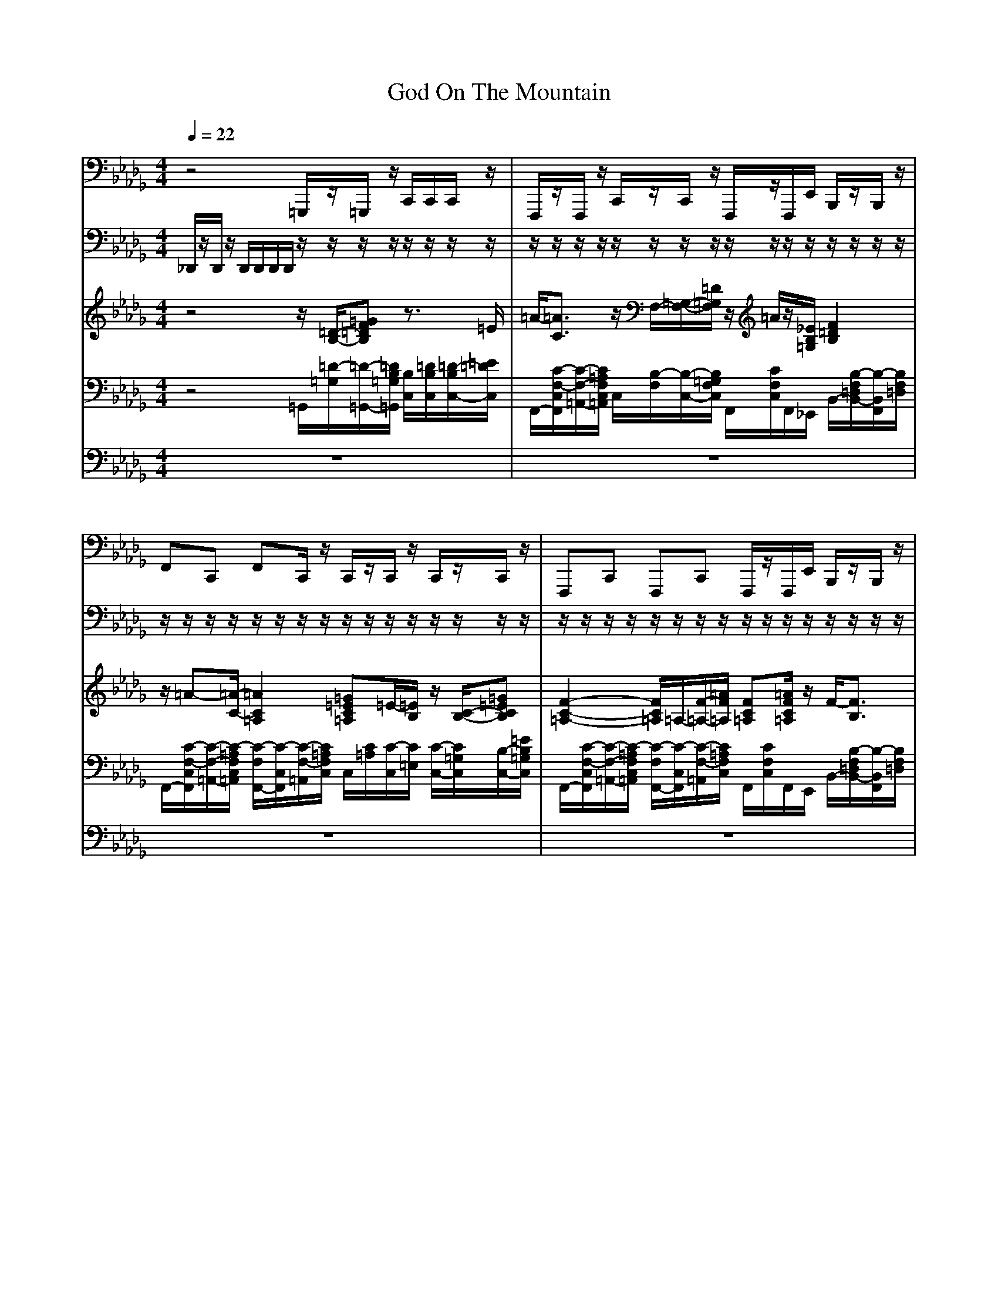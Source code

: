 X:1
T:God On The Mountain 
M:4/4
L:1/8
Q:1/4=22
K:Db
V:1
z4 =G,,,/2z/2=G,,,/2z/2 C,,/2C,,/2C,,/2z/2|F,,,/2z/2F,,,/2z/2 C,,/2z/2C,,/2z/2 F,,,/2z/2F,,,/2E,,/2 B,,,/2z/2B,,,/2z/2|F,,C,, F,,C,,/2z/2 C,,/2z/2C,,/2z/2 C,,/2z/2C,,/2z/2|F,,,C,, F,,,C,, F,,,/2z/2F,,,/2E,,/2 B,,,/2z/2B,,,/2z/2|
F,,,C,, F,,,C,, =G,,,/2z/2=G,,,/2z/2 C,,/2z/2C,,/2z/2|F,,,/2z/2F,,,/2z/2 F,,,/2z/2F,,,/2z/2 B,,,F,, B,,,F,,|F,,C,, F,,=E,,/2=D,,/2 C,,=G,, C,,=G,,/2z/2|F,,,/2z/2F,,,/2z/2 F,,,/2z/2F,,,/2z/2 B,,,F,, B,,,F,,|
F,,,C,, F,,,C,, =G,,,/2z/2=G,,,/2z/2 C,,/2z/2C,,/2z/2|F,,,/2z/2F,,,/2z/2 F,,,/2z/2F,,,/2z/2 F,,,/2z/2F,,,/2_E,,/2 B,,,/2z/2B,,,/2z/2|F,,C,, F,,=E,,/2=D,,/2 C,,/2z/2C,,/2z/2 C,,/2z/2C,,/2z/2|F,,,C,, F,,,C,, F,,,/2z/2F,,,/2_E,,/2 B,,,/2z/2B,,,/2z/2|
F,,C,, F,,C,,/2z/2 =G,,,/2z/2=G,,,/2z/2 C,,/2z/2C,,/2z/2|F,,,/2z/2F,,,/2z/2 F,,,/2z/2F,,,/2z/2 B,,,F,, B,,,F,,|F,,,C,, F,,,C,, C,,=G,, C,,=D,,/2=E,,/2|F,,/2z/2F,,/2z/2 F,,,/2z/2F,,,/2z/2 B,,,F,, B,,,F,,|
F,,C,, F,,C,,/2z/2 =G,,,/2z/2=G,,,/2z/2 C,,/2z/2C,,/2z/2|F,,,/2z/2F,,,/2z/2 F,,,/2z/2F,,,/2z/2 B,,,/2z/2B,,,/2z/2 B,,,/2z/2B,,,/2z/2|F,,,/2z/2F,,,/2z/2 F,,,/2z/2F,,,/2z/2 =G,,,/2z/2=G,,,/2z/2 C,,/2z/2C,,/2z/2|B,,,/2z/2B,,,/2z/2 B,,,/2z/2=A,,,/2=G,,,/2 F,,,/2z/2F,,,/2z/2 F,,2-|
F,,/2C,,/2z/2
V:2
_D,,/2z/2D,,/2z/2 D,,/2D,,/2D,,/2D,,/2 z/2z/2z/2z/2 z/2z/2z/2z/2|z/2z/2z/2z/2 z/2z/2z/2z/2 z/2z/2z/2z/2 z/2z/2z/2z/2|z/2z/2z/2z/2 z/2z/2z/2z/2 z/2z/2z/2z/2 z/2z/2z/2z/2|z/2z/2z/2z/2 z/2z/2z/2z/2 z/2z/2z/2z/2 z/2z/2z/2z/2|
z/2z/2z/2z/2 z/2z/2z/2z/2 z/2z/2z/2z/2 z/2z/2z/2z/2|z/2z/2z/2z/2 z/2z/2z/2z/2 z/2z/2z/2z/2 z/2z/2z/2z/2|z/2z/2z/2z/2 z/2z/2z/2z/2 z/2z/2z/2z/2 z/2z/2z/2z/2|z/2z/2z/2z/2 z/2z/2z/2z/2 z/2z/2z/2z/2 z/2z/2z/2z/2|
z/2z/2z/2z/2 z/2z/2z/2z/2 z/2z/2z/2z/2 z/2z/2z/2z/2|z/2z/2z/2z/2 z/2z/2z/2z/2 z/2z/2z/2z/2 z/2z/2z/2z/2|z/2z/2z/2z/2 z/2z/2z/2z/2 z/2z/2z/2z/2 z/2z/2z/2z/2|z/2z/2z/2z/2 z/2z/2z/2z/2 z/2z/2z/2z/2 z/2z/2z/2z/2|
z/2z/2z/2z/2 z/2z/2z/2z/2 z/2z/2z/2z/2 z/2z/2z/2z/2|z/2z/2z/2z/2 z/2z/2z/2z/2 z/2z/2z/2z/2 z/2z/2z/2z/2|z/2z/2z/2z/2 z/2z/2z/2z/2 z/2z/2z/2z/2 z/2z/2z/2z/2|z/2z/2z/2z/2 z/2z/2z/2z/2 z/2z/2z/2z/2 z/2z/2z/2z/2|
z/2z/2z/2z/2 z/2z/2z/2z/2 z/2z/2z/2z/2 z/2z/2z/2z/2|z/2z/2z/2z/2 z/2z/2z/2z/2 z/2z/2z/2z/2 z/2z/2z/2z/2|z/2z/2z/2z/2 z/2z/2z/2z/2 z/2z/2z/2z/2 z/2z/2z/2z/2|z/2z/2z/2z/2 z/2z/2z/2z/2 z/2z/2z/2z/2 z/2z/2z/2z/2|
z/2z/2
V:3
z4 z/2[=D/2-B,/2-][=GF=DB,] z3/2=E/2|=A/2-[=A3/2C3/2] z/2F,/2-[=G,/2-F,/2-][=D/2=G,/2F,/2] z/2=A/2z/2[_E/2B,/2=G,/2] [F2=D2B,2]|z/2=A-[=A/2-C/2-] [=A2C2=A,2] [=G=EC=A,]=E/2-[=E/2B,/2] z/2[C/2-B,/2-][=G=ECB,]|[F2-C2-=A,2-] [F/2C/2=A,/2]=A,/2-[F/2-=A,/2-][=A/2F/2=A,/2] [FC=A,][=A/2F/2C/2=A,/2]z/2 F/2-[F3/2B,3/2]|
[=A2-F2-C2-=A,2] [=A/2-F/2C/2][=A/2-=A,/2-][=A/2-C/2-=A,/2][=A/2F/2C/2] z/2[=D/2B,/2][B=G=D] =E/2-[=E3/2B,3/2]|=A/2-[=A3/2C3/2] [=A2F2_E2C2] z/2F,/2-[B,/2-F,/2-][F2-B,2-F,2-][F/2B,/2F,/2]|=A/2-[=A2-C2][=A/2-=A,/2-][=AC=A,] [=G4=E4C4B,4]|=A/2-[=A3/2C3/2] z/2F,/2-[=A,/2-F,/2-][_E/2=A,/2F,/2] [F4=D4B,4]|
z/2=A,/2-[C/2-=A,/2-][=A2-C2-=A,2-][=A/2C/2=A,/2] z/2F/2[=DB,=G,] [=G2=E2C2B,2]|z/2[C/2-=A,/2-][=AFC=A,] z/2=A,/2-[C/2-=A,/2-][=A/2C/2=A,/2] [FC=A,]z z/2[B,/2-F,/2-][F=DB,F,]|z/2[C/2-=A,/2-][=A3F3C3=A,3] [=EC=A,=G,][=G=ECB,] =E/2-[=E3/2B,3/2]|[=A2-F2-C2-=A,2] [=A/2-F/2C/2][=A/2-=A,/2-][=A/2-C/2-=A,/2][=A/2F/2C/2] z/2=A/2z/2[_E/2B,/2=G,/2] [F2=D2B,2F,2]|
[F2-C2-=A,2-] [F/2C/2=A,/2]=A,/2-[F/2-=A,/2-][=A/2F/2=A,/2] F/2-[F/2B,/2]z/2B,/2 z/2[C/2-B,/2-][=G=ECB,]|z/2=A,/2-[C/2-=A,/2-][=A/2C/2=A,/2] z/2[C/2-=A,/2-][F_EC=A,] z/2F-[F/2-B,/2-] [F2B,2F,2]|=A/2-[=A2-C2][=A/2-=A,/2-][=AC=A,] [=G4=E4C4B,4]|[=A2F2C2=A,2] z/2_E-[E/2=A,/2] [F2-=D2-B,2-] [F/2=D/2B,/2]F,/2-[=D/2-F,/2-][F/2=D/2F,/2]|
[F2-C2-=A,2-] [F/2C/2=A,/2]=A,/2-[F/2-=A,/2-][=A/2F/2=A,/2] [=AF=DB,][B=G=DB,] z/2[C/2-B,/2-][=G=ECB,]|z/2=A-[=A/2C/2] [=A2F2_E2C2] z/2[B,/2-F,/2-][F=DB,F,] [F2=D2B,2F,2]|z/2=A,/2-[C/2-=A,/2-][=A/2C/2=A,/2] =A/2-[=A3/2C3/2] F/2-[F/2B,/2]B/2-[B/2=D/2] [=E2C2B,2=G,2]|[F2=D2B,2F,2] z/2F,/2z/2[=d/2B/2=G/2F/2] z/2=A,/2-[C/2-=A,/2-][=A/2C/2=A,/2] [F2-C2-=A,2-]|
[F/2C/2=A,/2]z/2
V:4
z4 =G,,/2[=D/2-=G,/2][=D/2-=G,,/2-][=D/2B,/2=G,/2=G,,/2] [B,/2C,/2][=D/2B,/2C,/2][=D/2-B,/2C,/2-][=E/2=D/2C,/2]|F,,/2-[C/2-F,/2-C,/2F,,/2][C/2-F,/2-=A,,/2-][C/2=A,/2F,/2C,/2=A,,/2] C,/2[B,/2-F,/2][B,/2-C,/2-][B,/2=G,/2F,/2C,/2] F,,/2[C/2F,/2C,/2]F,,/2_E,,/2 B,,/2-[B,/2-F,/2=D,/2B,,/2-][B,/2-B,,/2F,,/2][B,/2F,/2=D,/2]|F,,/2-[C/2-F,/2-C,/2F,,/2][C/2-F,/2-=A,,/2-][C/2-=A,/2F,/2C,/2=A,,/2] [C/2-F,/2F,,/2-][C/2-C,/2F,,/2][C/2-F,/2-=A,,/2][C/2=A,/2F,/2C,/2] C,/2[C/2=A,/2][C/2-C,/2][C/2=E,/2] [C/2-C,/2-][C/2=G,/2C,/2][B,/2-C,/2-][=E/2B,/2=G,/2C,/2]|F,,/2-[C/2-F,/2-C,/2F,,/2][C/2-F,/2-=A,,/2-][C/2-=A,/2F,/2C,/2=A,,/2] [C/2-F,/2F,,/2-][C/2-C,/2F,,/2][C/2-F,/2-=A,,/2][C/2=A,/2F,/2C,/2] F,,/2[C/2F,/2C,/2]F,,/2E,,/2 B,,/2-[B,/2-F,/2=D,/2B,,/2-][B,/2-B,,/2F,,/2][B,/2F,/2=D,/2]|
F,,/2[C/2-F,/2-C,/2][C/2-F,/2-=A,,/2][C/2-=A,/2-F,/2-C,/2] [C/2-=A,/2-F,/2=G,,/2][C/2-=A,/2C,/2][C/2-F,/2-F,,/2-][C/2F,/2C,/2F,,/2] =G,,/2[F/2B,/2][=D/2-=G,/2][=D/2=G,,/2] C,/2[C/2-=G,/2][C/2-C,/2-][C/2B,/2=G,/2C,/2]|F,,/2[C/2-F,/2-C,/2][C/2-F,/2-=A,,/2][C/2=A,/2F,/2C,/2] F,,/2[_E/2-=A,/2-F,/2][E/2=A,/2-F,,/2][C/2=A,/2F,/2] [B,/2-F,/2-B,,/2-][B,/2-F,/2=D,/2B,,/2][B,/2F,,/2-][F,/2-=D,/2F,,/2] [B,/2-F,/2-B,,/2-][B,/2F,/2=D,/2B,,/2][F,/2-F,,/2][B,/2F,/2]|F,,/2-[C/2-=A,/2F,/2-C,/2F,,/2][C/2-F,/2-=A,,/2][C/2=A,/2F,/2C,/2] [C/2-F,/2-F,,/2-][C/2-F,/2-C,/2F,,/2][C/2-F,/2=G,,/2][C/2C,/2] [B,/2-C,/2][B,/2-=G,/2][B,/2C,/2][C/2-=G,/2] [C/2-B,/2C,/2-][C/2=G,/2C,/2][C/2-C,/2][C/2B,/2=G,/2]|F,,/2-[C/2-F,/2-C,/2F,,/2][C/2-F,/2-=A,,/2-][C/2=A,/2F,/2C,/2=A,,/2] F,,/2[C/2-F,/2][C/2-F,,/2-][C/2=A,/2F,/2F,,/2] B,,/2-[B,/2-F,/2=D,/2B,,/2-][B,/2-B,,/2F,,/2-][B,/2F,/2-=D,/2F,,/2] [=D/2-F,/2-B,,/2-][=D/2-F,/2=D,/2B,,/2][=D/2-F,/2-F,,/2][=D/2B,/2F,/2=D,/2]|
F,,/2[C/2-F,/2-C,/2][C/2-F,/2-=A,,/2][C/2-=A,/2F,/2C,/2] [C/2-F,/2F,,/2-][C/2C,/2F,,/2][F,/2-=A,,/2][C/2F,/2C,/2] =G,,/2[=D/2B,/2][=G/2-=G,,/2][=G/2B,/2] C,/2[C/2-=G,/2][C/2-C,/2-][C/2B,/2=G,/2C,/2]|F,,/2[C/2-F,/2-C,/2][C/2-F,/2-=A,,/2][C/2=A,/2F,/2C,/2] F,,/2-[C/2-=A,/2F,/2-C,/2F,,/2][C/2-F,/2-=A,,/2][C/2=A,/2F,/2C,/2] F,,/2[C/2F,/2C,/2]F,,/2E,,/2 B,,/2-[B,/2-F,/2=D,/2-B,,/2-][B,/2=D,/2B,,/2F,,/2-][F,/2=D,/2F,,/2]|F,,/2-[C/2-=A,/2F,/2-C,/2F,,/2][C/2-F,/2-=A,,/2][C/2=A,/2F,/2C,/2] [C/2-F,/2-F,,/2-][C/2-F,/2-C,/2F,,/2][C/2-F,/2=G,,/2][C/2C,/2] C,/2[C/2=A,/2][B,/2-=E,/2][B,/2C,/2] C,/2[C/2-=G,/2][C/2-=E,/2][C/2B,/2=G,/2]|F,,/2-[C/2-F,/2-C,/2F,,/2][C/2-F,/2-][C/2-=A,/2F,/2C,/2] [C/2-F,/2F,,/2-][C/2-C,/2F,,/2][C/2-F,/2-=A,,/2][C/2=A,/2F,/2] F,,/2-[C/2=A,/2F,/2C,/2F,,/2]F,,/2E,,/2 B,,/2-[B,/2-F,/2=D,/2-B,,/2-][B,/2=D,/2B,,/2F,,/2-][F,/2=D,/2F,,/2]|
F,,/2-[C/2-=A,/2F,/2-C,/2F,,/2][C/2-F,/2-=A,,/2][C/2=A,/2F,/2C,/2] [C/2-F,/2-F,,/2-][C/2-F,/2-C,/2F,,/2][C/2-F,/2=G,,/2][C/2C,/2] =G,,/2[F/2B,/2][=D/2-=G,/2][=D/2=G,,/2] C,/2[C/2-=G,/2][C/2-C,/2-][C/2B,/2=G,/2C,/2]|F,,/2[C/2-F,/2-C,/2][C/2F,/2-=A,,/2][=A,/2F,/2C,/2] F,,/2[E/2-=A,/2-F,/2][E/2=A,/2-F,,/2][C/2=A,/2F,/2] [B,/2-B,,/2-][B,/2-=D,/2B,,/2-][B,/2B,,/2F,,/2-][F,/2-=D,/2F,,/2] [=D/2-F,/2-B,,/2-][=D/2-F,/2=D,/2B,,/2-][=D/2-F,/2-B,,/2F,,/2][=D/2B,/2F,/2]|F,,/2-[C/2-F,/2-C,/2F,,/2][C/2-F,/2-=A,,/2-][C/2-=A,/2F,/2C,/2=A,,/2] [C/2-F,/2F,,/2-][C/2-C,/2F,,/2][C/2-F,/2-=A,,/2][C/2=A,/2F,/2C,/2] [C/2-B,/2C,/2-][=E/2-C/2-C,/2][=E/2-C/2-=G,/2=E,/2][=E/2-C/2B,/2] [=E/2-C/2-C,/2][=E/2-C/2-=E,/2][=E/2C/2-=G,/2C,/2][C/2B,/2]|F,,/2[C/2-F,/2-C,/2][C/2-F,/2-=A,,/2][C/2=A,/2F,/2C,/2] [C/2-F,,/2][C/2F,/2][=A,/2F,,/2][C/2F,/2] B,,/2-[B,/2-F,/2=D,/2-B,,/2-][B,/2=D,/2B,,/2F,,/2-][F,/2-=D,/2F,,/2] [B,/2-F,/2-B,,/2][B,/2-F,/2-=D,/2][B,/2F,/2C,/2][F,/2=D,/2]|
F,,/2-[C/2-=A,/2F,/2-C,/2F,,/2][C/2-F,/2-=A,,/2][C/2=A,/2F,/2C,/2] [C/2-F,/2-F,,/2-][C/2-F,/2-C,/2F,,/2][C/2-F,/2=G,,/2][C/2C,/2] [B,/2-=G,,/2][B,/2=A,/2][=D/2-=G,,/2][=D/2B,/2] C,/2[C/2-=G,/2][C/2-=E,/2][C/2B,/2=G,/2]|F,,/2-[C/2-=A,/2-F,/2-C,/2F,,/2][C/2-=A,/2-F,/2][C/2=A,/2] [C/2-F,,/2][C/2F,/2][=A,/2F,,/2][C/2F,/2] B,,/2-[B,/2-F,/2=D,/2-B,,/2-][B,/2=D,/2B,,/2F,,/2-][F,/2=D,/2F,,/2] B,,/2-[B,/2F,/2=D,/2B,,/2-][B,,/2F,,/2-][F,/2=D,/2F,,/2]|F,,/2[C/2-F,/2-C,/2][C/2-F,/2-=A,,/2][C/2=A,/2F,/2C,/2] F,,/2-[C/2-F,/2-C,/2F,,/2][C/2-F,/2-=A,,/2-][C/2=A,/2F,/2C,/2=A,,/2] [B,/2-=G,,/2][B,/2=A,/2][=G/2-=G,,/2][=G/2=G,/2] [C/2-C,/2-][C/2=G,/2C,/2][B,/2-C,/2-][=E/2B,/2=G,/2C,/2]|[B,/2-F,/2-B,,/2-][B,/2-F,/2=D,/2B,,/2][B,/2F,,/2-][F,/2=D,/2F,,/2] [B,/2-B,,/2-][B,/2=D,/2B,,/2]F,,/2=G,,/2 F,,/2[C/2-F,/2-C,/2][C/2F,/2-=A,,/2][=A,/2F,/2C,/2] [F/2C/2=A,/2F,/2-]F,/2z/2[=D/2C/2]|
z/2C/2-[C/2F,/2]
V:5
z8|z8|z8|z8|
z8|z8|z8|z8|
z8|z8|z8|z8|
z8|z8|z8|z8|
z8|z8|z8|z4 z3/2[C2-F,2-][C/2F,/2]|
z/2
